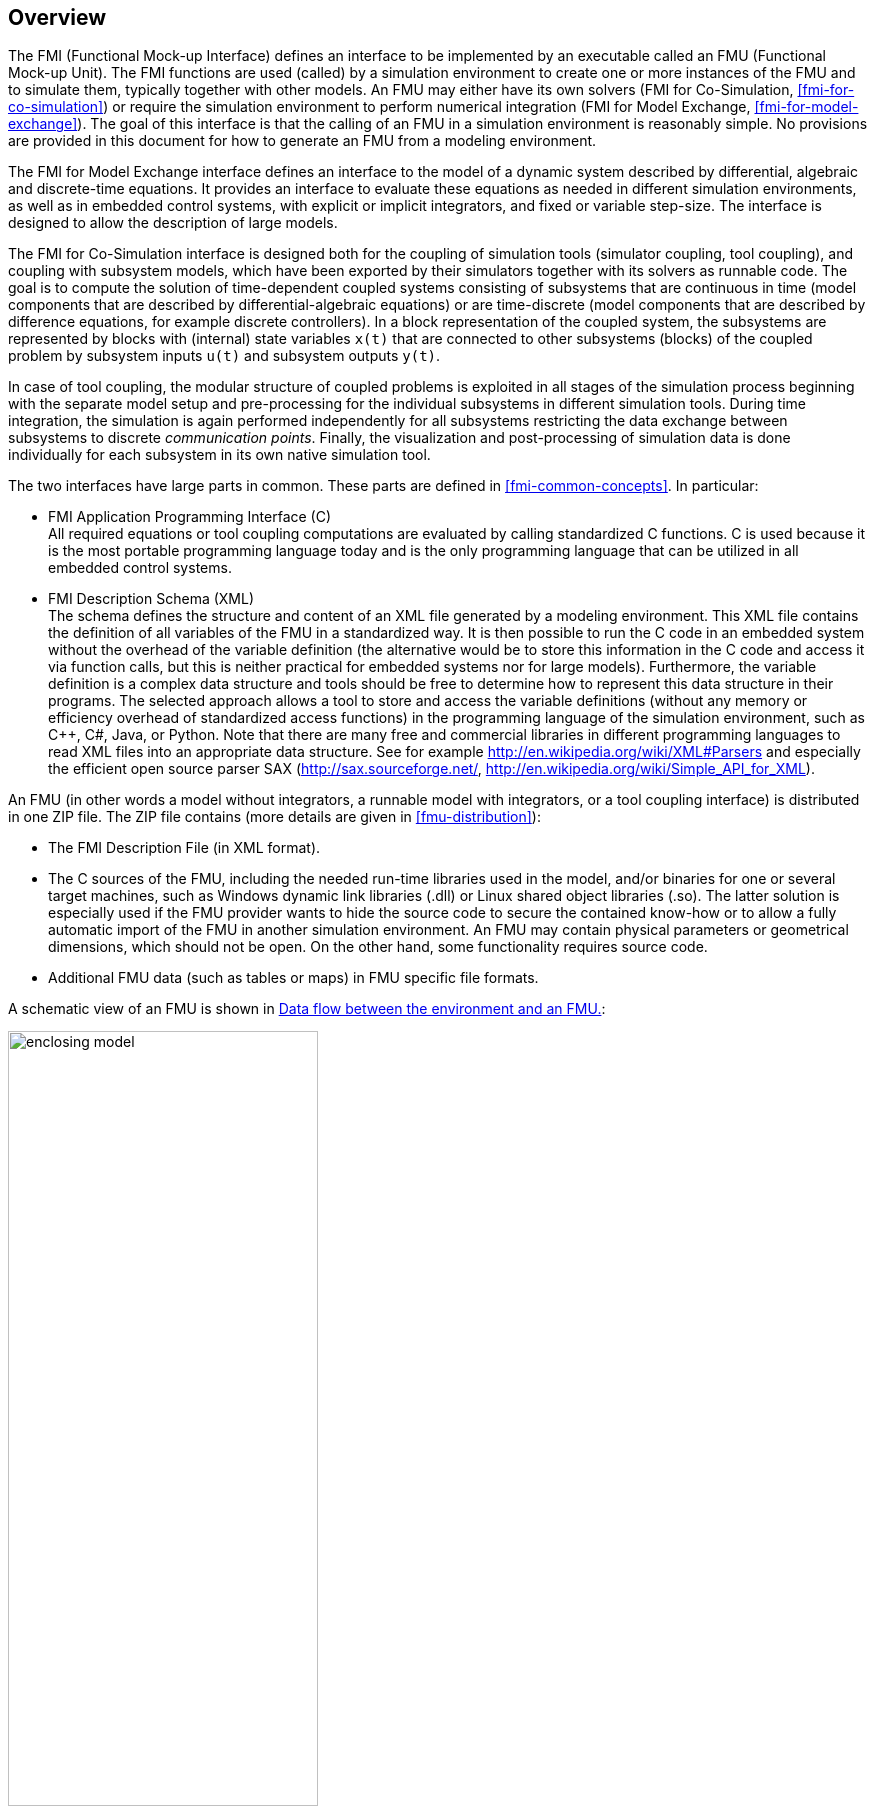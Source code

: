 == Overview

The FMI (Functional Mock-up Interface) defines an interface to
be implemented by an executable called an FMU (Functional Mock-up Unit).
The FMI functions are used (called) by a simulation environment to
create one or more instances of the FMU and to simulate them,
typically together with other models.
An FMU may either have its own solvers
(FMI for Co-Simulation, <<fmi-for-co-simulation>>)
or require the simulation environment to perform numerical integration
(FMI for Model Exchange, <<fmi-for-model-exchange>>).
The goal of this interface is that the calling of an FMU
in a simulation environment is reasonably simple.
No provisions are provided in this document for how to generate an FMU from a modeling environment.

The [underline]#FMI for Model Exchange# interface defines an interface to the model
of a dynamic system described by [underline]#differential#,
[underline]#algebraic# and [underline]#discrete-time# equations.
It provides an interface to evaluate these
equations as needed in different [underline]#simulation environments#,
as well as in [underline]#embedded control systems#,
with explicit or implicit integrators, and fixed or variable step-size.
The interface is designed to allow the
description of large models.

The [underline]#FMI for Co-Simulation# interface is designed both for the [underline]#coupling of simulation tools#
(simulator coupling, tool coupling),
and coupling with subsystem models,
which have been exported by their
simulators together with its solvers as [underline]#runnable code#.
The goal is to compute the solution of time-dependent
coupled systems consisting of subsystems that are continuous in time (model components
that are described by differential-algebraic equations) or are time-discrete (model components that are
described by difference equations, for example discrete controllers).
In a block representation of the coupled system,
the subsystems are represented by blocks with (internal) state variables `x(t)` that are
connected to other subsystems (blocks) of the coupled problem
by subsystem inputs `u(t)` and subsystem outputs `y(t)`.

In case of tool coupling,
the modular structure of coupled problems is exploited in all stages of the
simulation process beginning with the separate model setup and pre-processing for the individual
subsystems in different simulation tools.
During time integration, the simulation is again performed independently for all
subsystems restricting the data exchange between subsystems to discrete _communication points_.
Finally, the visualization and post-processing of simulation data is done
individually for each subsystem in its own native simulation tool.

The two interfaces have large parts in common.
These parts are defined in <<fmi-common-concepts>>.
In particular:

- [underline]#FMI Application Programming Interface \(C)# +
All required equations or tool coupling computations are evaluated by calling standardized [underline]#C functions#.
C is used
because it is the most portable programming language today and is the only
programming language that can be utilized in all embedded control systems.

- [underline]#FMI Description Schema (XML)# +
The schema defines the structure and content of an XML file generated by a modeling environment.
This XML file contains the definition of all variables of the FMU in a standardized way.
It is then
possible to run the C code in an embedded system without the overhead of the variable definition
(the alternative would be to store this information in the C code and access it via function calls,
but this is neither practical for embedded systems nor for large models).
Furthermore, the variable definition is a complex data structure and tools should
be free to determine how to represent this data structure in their programs.
The selected approach allows a tool to store and access the variable definitions
(without any memory or efficiency overhead of standardized access functions) in the programming
language of the simulation environment,
such as C++, C#, Java, or Python. Note that there are many free and commercial libraries
in different programming languages to read XML files into an appropriate data structure.
See for example http://en.wikipedia.org/wiki/XML#Parsers
and especially the efficient open source parser SAX (http://sax.sourceforge.net/,
http://en.wikipedia.org/wiki/Simple_API_for_XML).

An FMU (in other words a model without integrators,
a runnable model with integrators,
or a tool coupling interface) is distributed in one ZIP file.
The ZIP file contains (more details are given in <<fmu-distribution>>):

- The FMI Description File (in XML format).
- The C sources of the FMU,
including the needed run-time libraries used in the model,
and/or binaries for one or several target machines,
such as Windows dynamic link libraries (.dll) or
Linux shared object libraries (.so).
The latter solution is especially used if the FMU provider
wants to hide the source code to secure the contained know-how or to allow a fully automatic
import of the FMU in another simulation environment.
An FMU may contain physical parameters or geometrical dimensions,
which should not be open.
On the other hand,
some functionality requires source code.
- Additional FMU data (such as tables or maps) in FMU specific file formats.

A schematic view of an FMU is shown in <<figure-data-flow>>:

.Data flow between the environment and an FMU.
[#figure-data-flow]
image::images/enclosing_model.svg[width=60%, align="center"]

For details, see <<fmi-for-model-exchange>> and <<fmi-for-co-simulation>>.
[blue]#Blue# arrows: Information provided by the FMU.
[red]#Red# arrows: Information provided to the FMU.

Publications for FMI are available from https://fmi-standard.org/literature/,
specially Blochwitz et.al. http://www.ep.liu.se/ecp/063/013/ecp11063013.pdf[2011] and http://www.ep.liu.se/ecp/076/017/ecp12076017.pdf[2012].


=== Properties and Guiding Ideas

In this section,
properties are listed and some principles are defined that guided the low-level design of
the FMI.
This shall increase self consistency of the interface functions.
The listed issues are sorted,
starting from high-level properties to low-level implementation issues.

Expressivity::
The FMI provides the necessary features that Modelica(R), Simulink(R) and SIMPACK(R) models
footnote:[Modelica is a registered trademark of the Modelica Association, Simulink is
a registered trademark of the MathWorks Inc., SIMPACK is a registered trademark of SIMPACK AG.]
can transform to an FMU.

Stability::
The FMI is expected to be supported by many simulation tools world-wide.
Implementing such support is a major investment for tool vendors.
Stability and backwards compatibility of the FMI has therefore high priority.
To support this, the FMI defines "capability flags" that will be used by future versions of the FMI to extend and improve the FMI in a backwards compatible way, whenever feasible.

Implementation::
FMUs can be written manually or can be generated automatically from a modeling environment.
Existing manually coded models can be transformed manually to a model according to the FMI standard.

Processor independence::
It is possible to distribute an FMU without knowing the target processor.
This allows an FMU to run on a PC, a Hardware-in-the-Loop simulation platform or as part of the controller software of an ECU, for example, as part of an AUTOSAR SWC.
Keeping the FMU independent of the target processor increases the usability of the FMU and is even required by the AUTOSAR software component model.
Implementation: Using a textual FMU (distribute the C source of the FMU).

Simulator independence::
It is possible to compile, link and distribute an FMU without knowing the target simulator.
Reason: The standard would be much less attractive otherwise, unnecessarily restricting the later use of an FMU at compile time and forcing users to maintain simulator specific variants of an FMU.
Implementation: Using a binary FMU.
When generating a binary FMU such as a Windows dynamic link library (.dll) or a Linux shared object library (.so), the target operating system and eventually the target processor must be known.
However, no run-time libraries, source files or header files of the target simulator are needed to generate the binary FMU.
As a result, the binary FMU can be executed by any simulator running on the target platform (provided the necessary licenses are available, if required from the model or from the used run-time libraries).

Small run-time overhead::
Communication between an FMU and a target simulator through the FMI does not introduce significant run-time overhead.
This is achieved by a new caching technique (to avoid computing the same variables several times) and by exchanging vectors instead of scalar quantities.

Small footprint::
A compiled FMU (the executable) is small.
Reason: An FMU may run on an ECU (Electronic Control Unit, for example, a micro-processor), and ECUs have strong memory limitations.
This is achieved by storing signal attributes (names, units, etc.) and all other static information not needed for model evaluation in a separate text file (= Model Description File) that is not needed on the micro-processor where the executable might run.

Hide data structure::
The FMI for Model Exchange does not prescribe a data structure (a C struct) to represent a model.
Reason: the FMI standard shall not unnecessarily restrict or prescribe a certain implementation of FMUs or simulators (whichever contains the model data) to ease implementation by different tool vendors.

Support many and nested FMUs::
A simulator may run many FMUs in a single simulation run and/or multiple instances of one FMU.
The inputs and outputs of these FMUs can be connected with direct feed-through.
Moreover, an FMU may contain nested FMUs.

Numerical Robustness::
The FMI standard allows that problems which are numerically critical (for example, time and state events, multiple sample rates, stiff problems) can be treated in a robust way.

Hide cache::
A typical FMU will cache computed results for later reuse.
To simplify usage and to reduce error possibilities by a simulator, the caching mechanism is hidden from the usage of the FMU.
Reason: First, the FMI should not force an FMU to implement a certain caching policy.
Second, this helps to keep the FMI simple.

Implementation::
The FMI provides explicit methods (called by the FMU environment) for setting properties that invalidate cached data.
An FMU that chooses to implement a cache may maintain a set of "dirty" flags, hidden from the simulator.
A get method, for example to a state, will then either trigger a computation, or return cached data, depending on the value of these flags.

Support numerical solvers::
A typical target simulator will use numerical solvers.
These solvers require vectors for states, derivatives and zero-crossing functions.
The FMU directly fills the values of such vectors provided by the solvers.
Reason: minimize execution time.
The exposure of these vectors conflicts somewhat with the "hide data structure" requirement, but the efficiency gain justifies this.

Explicit signature::
The intended operations, argument types and return values are made explicit in the signature.
For example, an operator (such as `compute_derivatives`) is not passed as an int argument but a special function is called for this.
The `const` prefix is used for any pointer that should not be changed, including `const char*` instead of `char*`.
Reason: the correct use of the FMI can be checked at compile time and allows calling of the C code in a C++ environment (which is much stricter on `const` than C is).
This will help to develop FMUs that use the FMI in the intended way.

Few functions::
The FMI consists of a few, "orthogonal" functions, avoiding redundant functions that could be defined in terms of others.
Reason: This leads to a compact, easy-to-use, and hence attractive API with a compact documentation.

Error handling::
All FMI methods use a common set of methods to communicate errors.

Allocator must free::
All memory (and other resources) allocated by the FMU are freed (released) by the FMU.
Likewise, resources allocated by the simulator are released by the simulator.
Reason: this helps to prevent memory leaks and run-time errors due to incompatible run-time environments for different components.

Immutable strings::
All strings passed as arguments or returned are read-only and must not be modified by the receiver.
Reason: This eases the reuse of strings.

Named list elements::
All lists defined in the `fmiModelDescription.xsd` XML schema file have a String attribute `name` to a list element.
This attribute must be unique with respect to all other `name` attributes of the _same_ list.

Use C:
The FMI is encoded using C, not C++.
Reason: Avoid problems with compiler and linker dependent behavior.
Run FMU on embedded target.

This version of the functional mock-up interface does [underline]#not# have the following desirable properties.
They might be added in a future version.

- The FMI for Model Exchange is for ordinary differential equations (ODEs) in state space form.
It is not for a general differential-algebraic equation system.
However, algebraic equation systems inside the FMU are supported (for example, the FMU can report to the environment to re-run the current step with a smaller step size since a solution could not be found for an algebraic equation system).

- Special features that might be useful for multibody system programs, like SIMPACK, are not included.

- The interface is for simulation and for embedded systems.
Properties that might be additionally needed for trajectory optimization, for example, derivatives of the model with respect to parameters during continuous integration are not included.

- No explicit definition of the variable hierarchy in the XML file.

- The number of states and number of event indicators are fixed for an FMU and cannot be changed.

=== Acknowledgements

Until Dec. 2011, this work was carried out within the ITEA2 MODELISAR project (project number: ITEA2-07006, https://itea3.org/project/modelisar.html).

Daimler AG, DLR, ITI GmbH, Martin Luther University Halle-Wittenberg, QTronic GmbH and SIMPACK AG thank BMBF for partial funding of this work within MODELISAR (BMBF Förderkennzeichen: 01lS0800x).

Dassault Systèmes (Sweden) thanks the Swedish funding agency VINNOVA (2008-02291) for partial funding of this work within MODELISAR.

LMS Imagine and IFPEN thank DGCIS for partial funding of this work within MODELISAR.

Since Sept. 2012 until Nov. 2015, this work is partially carried out within the ITEA2 MODRIO project (project number: ITEA 2-11004, https://itea3.org/project/modrio.html).

- DLR, ITI GmbH, QTronic GmbH and SIMPACK AG thank BMBF for partial funding of this work within MODRIO (BMBF Förderkennzeichen: 01IS12022E).

- Dassault Systèmes (Sweden), Linköping University and Modelon AB thank the Swedish funding agency VINNOVA (2012--01157) for partial funding of this work within MODRIO.

- Siemens PLM Software (France) and IFPEN thank DGCIS for partial funding of this work within MODRIO.
